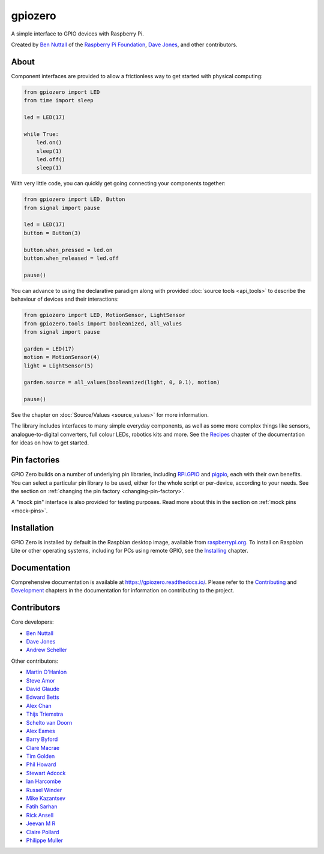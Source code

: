 ========
gpiozero
========

.. image:: https://badge.fury.io/py/gpiozero.svg
    :target: https://badge.fury.io/py/gpiozero
    :alt: Latest Version

.. image:: https://travis-ci.org/RPi-Distro/python-gpiozero.svg?branch=master
    :target: https://travis-ci.org/RPi-Distro/python-gpiozero
    :alt: Build Tests

.. image:: https://img.shields.io/codecov/c/github/RPi-Distro/python-gpiozero/master.svg?maxAge=2592000
    :target: https://codecov.io/github/RPi-Distro/python-gpiozero
    :alt: Code Coverage

A simple interface to GPIO devices with Raspberry Pi.

Created by `Ben Nuttall`_ of the `Raspberry Pi Foundation`_, `Dave Jones`_, and
other contributors.

.. _Ben Nuttall: https://github.com/bennuttall
.. _Raspberry Pi Foundation: https://www.raspberrypi.org/
.. _Dave Jones: https://github.com/waveform80

About
=====

Component interfaces are provided to allow a frictionless way to get started
with physical computing:

.. code:: python

    from gpiozero import LED
    from time import sleep

    led = LED(17)

    while True:
        led.on()
        sleep(1)
        led.off()
        sleep(1)

With very little code, you can quickly get going connecting your components
together:

.. code:: python

    from gpiozero import LED, Button
    from signal import pause

    led = LED(17)
    button = Button(3)

    button.when_pressed = led.on
    button.when_released = led.off

    pause()

You can advance to using the declarative paradigm along with provided
:doc:`source tools <api_tools>` to describe the behaviour of devices and their
interactions:

.. code:: python

    from gpiozero import LED, MotionSensor, LightSensor
    from gpiozero.tools import booleanized, all_values
    from signal import pause

    garden = LED(17)
    motion = MotionSensor(4)
    light = LightSensor(5)

    garden.source = all_values(booleanized(light, 0, 0.1), motion)

    pause()

See the chapter on :doc:`Source/Values <source_values>` for more information.

The library includes interfaces to many simple everyday components, as well as
some more complex things like sensors, analogue-to-digital converters, full
colour LEDs, robotics kits and more. See the `Recipes`_ chapter of the
documentation for ideas on how to get started.

.. _Recipes: https://gpiozero.readthedocs.io/en/stable/recipes.html

Pin factories
=============

GPIO Zero builds on a number of underlying pin libraries, including `RPi.GPIO`_
and `pigpio`_, each with their own benefits. You can select a particular pin
library to be used, either for the whole script or per-device, according to your
needs. See the section on :ref:`changing the pin factory
<changing-pin-factory>`.

.. _RPi.GPIO: https://pypi.org/project/RPi.GPIO/
.. _pigpio: https://pypi.org/project/pigpio

A "mock pin" interface is also provided for testing purposes. Read more about
this in the section on :ref:`mock pins <mock-pins>`.

Installation
============

GPIO Zero is installed by default in the Raspbian desktop image, available from
`raspberrypi.org`_. To install on Raspbian Lite or other operating systems,
including for PCs using remote GPIO, see the `Installing`_ chapter.

.. _raspberrypi.org: https://www.raspberrypi.org/downloads/
.. _Installing: https://gpiozero.readthedocs.io/en/stable/installing.html

Documentation
=============

Comprehensive documentation is available at https://gpiozero.readthedocs.io/.
Please refer to the `Contributing`_ and `Development`_ chapters in the
documentation for information on contributing to the project.

.. _Contributing: https://gpiozero.readthedocs.io/en/stable/contributing.html
.. _Development: https://gpiozero.readthedocs.io/en/stable/development.html

Contributors
============

Core developers:

- `Ben Nuttall`_
- `Dave Jones`_
- `Andrew Scheller`_

Other contributors:

- `Martin O'Hanlon`_
- `Steve Amor`_
- `David Glaude`_
- `Edward Betts`_
- `Alex Chan`_
- `Thijs Triemstra`_
- `Schelto van Doorn`_
- `Alex Eames`_
- `Barry Byford`_
- `Clare Macrae`_
- `Tim Golden`_
- `Phil Howard`_
- `Stewart Adcock`_
- `Ian Harcombe`_
- `Russel Winder`_
- `Mike Kazantsev`_
- `Fatih Sarhan`_
- `Rick Ansell`_
- `Jeevan M R`_
- `Claire Pollard`_
- `Philippe Muller`_


.. _Andrew Scheller: https://github.com/lurch
.. _Martin O'Hanlon: https://github.com/martinohanlon
.. _Steve Amor: https://github.com/SteveAmor
.. _David Glaude: https://github.com/dglaude
.. _Edward Betts: https://github.com/edwardbetts
.. _Alex Chan: https://github.com/alexwlchan
.. _Thijs Triemstra: https://github.com/thijstriemstra
.. _Schelto van Doorn: https://github.com/goloplo
.. _Alex Eames: https://github.com/raspitv
.. _Barry Byford: https://github.com/ukBaz
.. _Clare Macrae: https://github.com/claremacrae
.. _Tim Golden: https://github.com/tjguk
.. _Phil Howard: https://github.com/Gadgetoid
.. _Stewart Adcock: https://github.com/stewartadcock
.. _Ian Harcombe: https://github.com/MrHarcombe
.. _Russel Winder: https://github.com/russel
.. _Mike Kazantsev: https://github.com/mk-fg
.. _Fatih Sarhan: https://github.com/f9n
.. _Rick Ansell: https://github.com/ricksbt
.. _Jeevan M R: https://github.com/jee1mr
.. _Claire Pollard: https://github.com/tuftii
.. _Philippe Muller: https://github.com/pmuller
